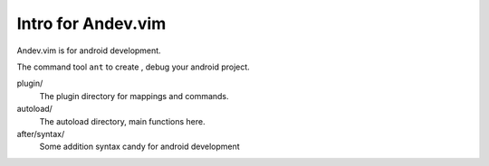 ===================
Intro for Andev.vim
===================


Andev.vim is for android development.

The command tool ``ant`` to create , debug your android project.

plugin/
    The plugin directory for mappings and commands.
autoload/
    The autoload directory, main functions here.
after/syntax/
    Some addition syntax candy for android development


